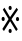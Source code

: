 SplineFontDB: 3.2
FontName: nako3editorfix
FullName: nako3editorfix
FamilyName: nako3editorfix
Weight: Regular
Copyright: MIT License\nCopyright (c) 2021, yy0931\n
UComments: "2021-3-4: Created with FontForge (http://fontforge.org)"
Version: 001.000
ItalicAngle: 0
UnderlinePosition: -100
UnderlineWidth: 50
Ascent: 800
Descent: 200
InvalidEm: 0
LayerCount: 2
Layer: 0 0 "Back" 1
Layer: 1 0 "Fore" 0
XUID: [1021 548 -260896367 14412733]
FSType: 0
OS2Version: 0
OS2_WeightWidthSlopeOnly: 0
OS2_UseTypoMetrics: 1
CreationTime: 1614788066
ModificationTime: 1614792123
PfmFamily: 17
TTFWeight: 400
TTFWidth: 5
LineGap: 90
VLineGap: 0
OS2TypoAscent: 0
OS2TypoAOffset: 1
OS2TypoDescent: 0
OS2TypoDOffset: 1
OS2TypoLinegap: 90
OS2WinAscent: 0
OS2WinAOffset: 1
OS2WinDescent: 0
OS2WinDOffset: 1
HheadAscent: 0
HheadAOffset: 1
HheadDescent: 0
HheadDOffset: 1
OS2Vendor: 'PfEd'
MarkAttachClasses: 1
DEI: 91125
LangName: 1033
Encoding: Custom
UnicodeInterp: none
NameList: AGL For New Fonts
DisplaySize: -48
AntiAlias: 1
FitToEm: 0
WinInfo: 0 35 14
BeginPrivate: 0
EndPrivate
TeXData: 1 0 0 346030 173015 115343 0 1048576 115343 783286 444596 497025 792723 393216 433062 380633 303038 157286 324010 404750 52429 2506097 1059062 262144
BeginChars: 256 1

StartChar: referencemark
Encoding: 0 8251 0
Width: 502
VWidth: 0
Flags: W
HStem: -0.288086 103.478<220.624 286.161> 303.245 103.478<46.0534 111.589 406.038 469.011> 583.324 103.478<220.624 286.161>
VStem: 38.8916 80.8984<308.115 400.698> 213.462 80.8994<4.58193 97.1645 588.194 680.777> 397.613 80.8984<305.356 397.939>
LayerCount: 2
Fore
SplineSet
253.912109375 103.189453125 m 0
 277.330078125 103.189453125 294.361328125 78.3544921875 294.361328125 49.3798828125 c 0
 294.361328125 21.7861328125 279.458984375 -0.2880859375 253.912109375 -0.2880859375 c 0
 230.493164062 -0.2880859375 213.461914062 16.267578125 213.461914062 49.3798828125 c 0
 213.461914062 78.3544921875 227.30078125 103.189453125 253.912109375 103.189453125 c 0
79.3408203125 406.72265625 m 0
 102.758789062 406.72265625 119.790039062 381.887695312 119.790039062 352.915039062 c 0
 119.790039062 325.3203125 104.887695312 303.245117188 79.3408203125 303.245117188 c 0
 55.9228515625 303.245117188 38.8916015625 319.801757812 38.8916015625 352.915039062 c 0
 38.8916015625 381.887695312 52.7294921875 406.72265625 79.3408203125 406.72265625 c 0
438.0625 403.963867188 m 0
 461.48046875 403.963867188 478.51171875 379.12890625 478.51171875 350.154296875 c 0
 478.51171875 322.560546875 463.610351562 300.486328125 438.0625 300.486328125 c 0
 414.645507812 300.486328125 397.61328125 317.041992188 397.61328125 350.154296875 c 0
 397.61328125 379.12890625 411.451171875 403.963867188 438.0625 403.963867188 c 0
253.912109375 686.801757812 m 0
 277.330078125 686.801757812 294.361328125 661.966796875 294.361328125 632.993164062 c 0
 294.361328125 605.399414062 279.458984375 583.32421875 253.912109375 583.32421875 c 0
 230.493164062 583.32421875 213.461914062 599.879882812 213.461914062 632.993164062 c 0
 213.461914062 661.966796875 227.30078125 686.801757812 253.912109375 686.801757812 c 0
251.783203125 401.203125 m 1
 414.645507812 639.891601562 l 1
 450.8359375 590.22265625 l 1
 286.91015625 347.395507812 l 1
 444.44921875 93.53125 l 1
 404 48 l 1
 252.84765625 297.7265625 l 1
 98.5009765625 48 l 1
 59.1171875 100.428710938 l 1
 214.52734375 351.534179688 l 1
 70.8251953125 592.981445312 l 1
 110.209960938 641.271484375 l 1
 251.783203125 401.203125 l 1
EndSplineSet
Validated: 524289
EndChar
EndChars
EndSplineFont
